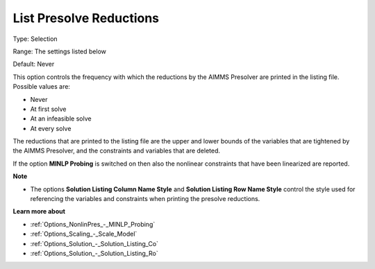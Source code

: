 

.. _Options_NonlinPres_-_List_pres_reducti:


List Presolve Reductions
========================



Type:	Selection	

Range:	The settings listed below	

Default:	Never	



This option controls the frequency with which the reductions by the AIMMS Presolver are printed in the listing file. Possible values are:



*	Never
*	At first solve
*	At an infeasible solve
*	At every solve




The reductions that are printed to the listing file are the upper and lower bounds of the variables that are tightened by the AIMMS Presolver, and the constraints and variables that are deleted.





If the option **MINLP Probing**  is switched on then also the nonlinear constraints that have been linearized are reported.





**Note** 

*	The options **Solution Listing Column Name Style**  and **Solution Listing Row Name Style**  control the style used for referencing the variables and constraints when printing the presolve reductions.




**Learn more about** 

*	:ref:`Options_NonlinPres_-_MINLP_Probing` 
*	:ref:`Options_Scaling_-_Scale_Model` 
*	:ref:`Options_Solution_-_Solution_Listing_Co` 
*	:ref:`Options_Solution_-_Solution_Listing_Ro` 
